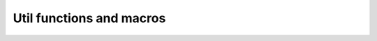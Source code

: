 
Util functions and macros
-------------------------

.. doxygengroup:: util_macros
    :members:



